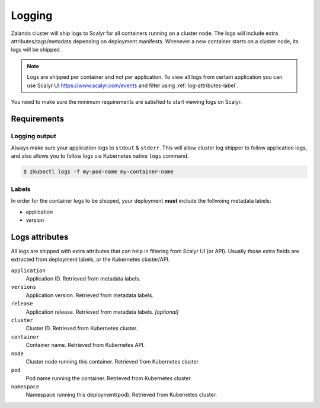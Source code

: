 .. _logging:

=======
Logging
=======

Zalando cluster will ship logs to Scalyr for all containers running on a cluster node. The logs will include extra attributes/tags/metadata depending on deployment manifests. Whenever a new container starts on a cluster node, its logs will be shipped.

.. note::
    Logs are shipped per container and not per application. To view all logs from certain application you can use Scalyr UI https://www.scalyr.com/events and filter using :ref:`log-attributes-label`.

You need to make sure the minimum requirements are satisfied to start viewing logs on Scalyr.

Requirements
============

Logging output
--------------

Always make sure your application logs to ``stdout`` & ``stderr``. This will allow cluster log shipper to follow application logs, and also allows you to follow logs via Kubernetes native ``logs`` command.

.. code-block:: bash

    $ zkubectl logs -f my-pod-name my-container-name

Labels
------

In order for the container logs to be shipped, your deployment **must** include the follwoing metadata labels:

- application
- version

.. _log-attributes-label:

Logs attributes
===============

All logs are shipped with extra attributes that can help in filtering from Scalyr UI (or API). Usually those extra fields are extracted from deployment labels, or the Kubernetes cluster/API.

``application``
    Application ID. Retrieved from metadata labels.

``versions``
    Application version. Retrieved from metadata labels.

``release``
    Application release. Retrieved from metadata labels. *[optional]*

``cluster``
    Cluster ID. Retrieved from Kubernetes cluster.

``container``
    Container name. Retrieved from Kubernetes API.

``node``
    Cluster node running this container. Retrieved from Kubernetes cluster.

``pod``
    Pod name running the container. Retrieved from Kubernetes cluster.

``namespace``
    Namespace running this deployment(pod). Retrieved from Kubernetes cluster.

